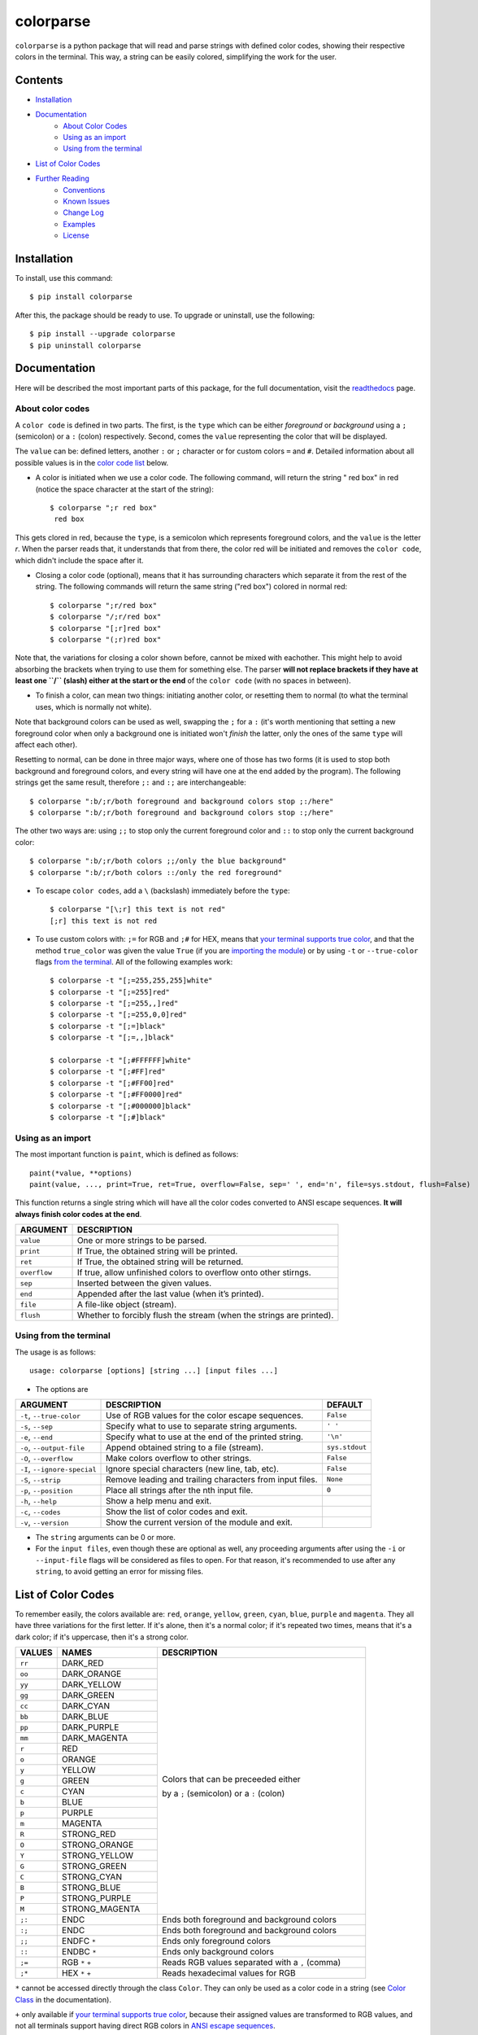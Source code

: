 ##########
colorparse
##########

| |version| |wheel| |docs| |downloads| |python|

.. |version| image:: https://img.shields.io/pypi/v/colorparse?color=dark%20green&style=flat-square
   :target: https://github.com/tubi-carrillo/colorparse#change-log
   :alt: Package Version
  
.. |wheel| image:: https://img.shields.io/pypi/wheel/colorparse?style=flat-square
   :target: https://pypi.org/project/colorparse/
   :alt: Wheel Status
  
.. |docs| image:: https://readthedocs.org/projects/colorparse/badge/?version=latest&style=flat-square
   :target: https://colorparse.readthedocs.io/en/latest/?badge=latest
   :alt: Documentation Status
   
.. |downloads| image:: https://img.shields.io/pypi/dd/colorparse?color=yellow&style=flat-square
   :target: https://pypi.org/project/colorparse/
   :alt: Download Count

.. |python| image:: https://img.shields.io/badge/python-3.6%20%7C%203.7-blue?style=flat-square
   :target: https://pypi.org/project/colorparse/
   :alt: Python Version


``colorparse`` is a python package that will read and parse strings with defined color codes, showing their respective colors in the terminal. This way, a string can be easily colored, simplifying the work for the user.


Contents
========

* `Installation <https://github.com/tubi-carrillo/colorparse#installation>`_
* `Documentation <https://github.com/tubi-carrillo/colorparse#documentation>`_
   - `About Color Codes <https://github.com/tubi-carrillo/colorparse#about-color-codes>`_
   - `Using as an import <https://github.com/tubi-carrillo/colorparse#using-as-an-import>`_
   - `Using from the terminal <https://github.com/tubi-carrillo/colorparse#using-from-the-terminal>`_
* `List of Color Codes <https://github.com/tubi-carrillo/colorparse#list-of-color-codes>`_
* `Further Reading <https://github.com/tubi-carrillo/colorparse#further-reading>`_
   - `Conventions <https://github.com/tubi-carrillo/colorparse#conventions>`_
   - `Known Issues <https://github.com/tubi-carrillo/colorparse#known-issues>`_
   - `Change Log <https://github.com/tubi-carrillo/colorparse#change-log>`_
   - `Examples <https://github.com/tubi-carrillo/colorparse#examples>`_
   - `License <https://github.com/tubi-carrillo/colorparse#license>`_

Installation
============

To install, use this command::

   $ pip install colorparse


After this, the package should be ready to use. To upgrade or uninstall, use the following::

   $ pip install --upgrade colorparse
   $ pip uninstall colorparse
   
   
Documentation
=============

Here will be described the most important parts of this package, for the full documentation, visit the `readthedocs <https://colorparse.readthedocs.io/en/latest/>`_ page.

About color codes
-----------------

A ``color code`` is defined in two parts. The first, is the ``type`` which can be either *foreground* or *background* using a ``;`` (semicolon) or a ``:`` (colon) respectively. Second, comes the ``value`` representing the color that will be displayed.

The ``value`` can be: defined letters, another ``:`` or ``;`` character or for custom colors ``=`` and ``#``. Detailed information about all possible values is in the `color code list <https://github.com/tubi-carrillo/colorparse#list-of-color-codes>`_ below.

- A color is initiated when we use a color code. The following command, will return the string " red box" in red (notice the space character at the start of the string)::

   $ colorparse ";r red box"
    red box

This gets clored in red, because the ``type``, is a semicolon which represents foreground colors, and the ``value`` is the letter *r*. When the parser reads that, it understands that from there, the color red will be initiated and removes the ``color code``, which didn't include the space after it.

- Closing a color code (optional), means that it has surrounding characters which separate it from the rest of the string. The following commands will return the same string ("red box") colored in normal red::

   $ colorparse ";r/red box"   
   $ colorparse "/;r/red box"
   $ colorparse "[;r]red box"
   $ colorparse "(;r)red box"
   
Note that, the variations for closing a color shown before, cannot be mixed with eachother. This might help to avoid absorbing the brackets when trying to use them for something else. The parser **will not replace brackets if they have at least one ``/`` (slash) either at the start or the end** of the ``color code`` (with no spaces in between).
   
- To finish a color, can mean two things: initiating another color, or resetting them to normal (to what the terminal uses, which is normally not white). 

Note that background colors can be used as well, swapping the ``;`` for a ``:`` (it's worth mentioning that setting a new foreground color when only a background one is initiated won't *finish* the latter, only the ones of the same ``type`` will affect each other).

Resetting to normal, can be done in three major ways, where one of those has two forms (it is used to stop both background and foreground colors, and every string will have one at the end added by the program). The following strings get the same result, therefore ``;:`` and ``:;`` are interchangeable::

   $ colorparse ":b/;r/both foreground and background colors stop ;:/here"
   $ colorparse ":b/;r/both foreground and background colors stop :;/here"
   
The other two ways are: using ``;;`` to stop only the current foreground color and ``::`` to stop only the current background color::

   $ colorparse ":b/;r/both colors ;;/only the blue background"
   $ colorparse ":b/;r/both colors ::/only the red foreground"
   
- To escape ``color codes``, add a ``\`` (backslash) immediately before the ``type``::

   $ colorparse "[\;r] this text is not red"
   [;r] this text is not red

* To use custom colors with: ``;=`` for RGB and ``;#`` for HEX, means that `your terminal supports true color <https://gist.github.com/XVilka/8346728#terminals--true-color>`_, and that the method ``true_color`` was given the value ``True`` (if you are `importing the module <https://colorparse.readthedocs.io/en/latest/source/module-content.html#true-color>`_) or by using ``-t`` or ``--true-color`` flags `from the terminal <https://colorparse.readthedocs.io/en/latest/source/terminal.html#options>`_. All of the following examples work::

    $ colorparse -t "[;=255,255,255]white"
    $ colorparse -t "[;=255]red"
    $ colorparse -t "[;=255,,]red"
    $ colorparse -t "[;=255,0,0]red"
    $ colorparse -t "[;=]black"
    $ colorparse -t "[;=,,]black"

    $ colorparse -t "[;#FFFFFF]white"
    $ colorparse -t "[;#FF]red"
    $ colorparse -t "[;#FF00]red"
    $ colorparse -t "[;#FF0000]red"
    $ colorparse -t "[;#000000]black"
    $ colorparse -t "[;#]black"
   
Using as an import
------------------

The most important function is ``paint``, which is defined as follows::

   paint(*value, **options)
   paint(value, ..., print=True, ret=True, overflow=False, sep=' ', end='n', file=sys.stdout, flush=False)
   
This function returns a single string which will have all the color codes converted to ANSI escape sequences. **It will always finish color codes at the end**.

+-------------+------------------------------------------------------------------------+
| **ARGUMENT**| **DESCRIPTION**                                                        |
+=============+========================================================================+
| ``value``   | One or more strings to be parsed.                                      |
+-------------+------------------------------------------------------------------------+
| ``print``   | If True, the obtained string will be printed.                          |
+-------------+------------------------------------------------------------------------+ 
| ``ret``     | If True, the obtained string will be returned.                         |
+-------------+------------------------------------------------------------------------+
| ``overflow``| If true, allow unfinished colors to overflow onto other stirngs.       |
+-------------+------------------------------------------------------------------------+ 
| ``sep``     | Inserted between the given values.                                     |
+-------------+------------------------------------------------------------------------+
| ``end``     | Appended after the last value (when it’s printed).                     |
+-------------+------------------------------------------------------------------------+
| ``file``    | A file-like object (stream).                                           |
+-------------+------------------------------------------------------------------------+
| ``flush``   | Whether to forcibly flush the stream (when the strings are printed).   |
+-------------+------------------------------------------------------------------------+

Using from the terminal
-----------------------

The usage is as follows::

   usage: colorparse [options] [string ...] [input files ...]

- The options are

+------------------------------+------------------------------------------------------------------------+----------------+
| **ARGUMENT**                 | **DESCRIPTION**                                                        | **DEFAULT**    |
+==============================+========================================================================+================+
| ``-t``, ``--true-color``     | Use of RGB values for the color escape sequences.                      | ``False``      |
+------------------------------+------------------------------------------------------------------------+----------------+
| ``-s``, ``--sep``            | Specify what to use to separate string arguments.                      | ``' '``        |
+------------------------------+------------------------------------------------------------------------+----------------+
| ``-e``, ``--end``            | Specify what to use at the end of the printed string.                  | ``'\n'``       |
+------------------------------+------------------------------------------------------------------------+----------------+
| ``-o``, ``--output-file``    | Append obtained string to a file (stream).                             | ``sys.stdout`` |
+------------------------------+------------------------------------------------------------------------+----------------+
| ``-O``, ``--overflow``       | Make colors overflow to other strings.                                 | ``False``      |
+------------------------------+------------------------------------------------------------------------+----------------+
| ``-I``, ``--ignore-special`` | Ignore special characters (new line, tab, etc).                        | ``False``      |
+------------------------------+------------------------------------------------------------------------+----------------+
| ``-S``, ``--strip``          | Remove leading and trailing characters from input files.               | ``None``       |
+------------------------------+------------------------------------------------------------------------+----------------+
| ``-p``, ``--position``       | Place all strings after the nth input file.                            | ``0``          |
+------------------------------+------------------------------------------------------------------------+----------------+
| ``-h``, ``--help``           | Show a help menu and exit.                                             |                |
+------------------------------+------------------------------------------------------------------------+----------------+
| ``-c``, ``--codes``          | Show the list of color codes and exit.                                 |                |
+------------------------------+------------------------------------------------------------------------+----------------+
| ``-v``, ``--version``        | Show the current version of the module and exit.                       |                |
+------------------------------+------------------------------------------------------------------------+----------------+

- The ``string`` arguments can be 0 or more.

- For the ``input files``, even though these are optional as well, any proceeding arguments after using the ``-i`` or ``--input-file`` flags will be considered as files to open. For that reason, it's recommended to use after any ``string``, to avoid getting an error for missing files.

List of Color Codes
===================

To remember easily, the colors available are: ``red``, ``orange``, ``yellow``, ``green``, ``cyan``, ``blue``, ``purple`` and ``magenta``. They all have three variations for the first letter. If it's alone, then it's a normal color; if it's repeated two times, means that it's a dark color; if it's uppercase, then it's a strong color.

.. table::
    :widths: 10 24 50
    
    +-------------+------------------------+----------------------------------------------------------------------------+
    | **VALUES**  | **NAMES**              | **DESCRIPTION**                                                            |
    +=============+========================+============================================================================+
    | ``rr``      | DARK_RED               |                                                                            |
    +-------------+------------------------+                                                                            +
    | ``oo``      | DARK_ORANGE            |                                                                            |
    +-------------+------------------------+                                                                            +
    | ``yy``      | DARK_YELLOW            |                                                                            |
    +-------------+------------------------+                                                                            +
    | ``gg``      | DARK_GREEN             |                                                                            |
    +-------------+------------------------+                                                                            +
    | ``cc``      | DARK_CYAN              |                                                                            |
    +-------------+------------------------+                                                                            +
    | ``bb``      | DARK_BLUE              |                                                                            |
    +-------------+------------------------+                                                                            +
    | ``pp``      | DARK_PURPLE            |                                                                            |
    +-------------+------------------------+                                                                            +
    | ``mm``      | DARK_MAGENTA           |                                                                            |
    +-------------+------------------------+                                                                            +
    | ``r``       | RED                    |                                                                            |
    +-------------+------------------------+                                                                            +
    | ``o``       | ORANGE                 |                                                                            |
    +-------------+------------------------+                                                                            +
    | ``y``       | YELLOW                 |                                                                            |
    +-------------+------------------------+                                                                            +
    | ``g``       | GREEN                  | Colors that can be preceeded either                                        |
    +-------------+------------------------+                                                                            +
    | ``c``       | CYAN                   | by a ``;`` (semicolon) or a ``:`` (colon)                                  |
    +-------------+------------------------+                                                                            +
    | ``b``       | BLUE                   |                                                                            |
    +-------------+------------------------+                                                                            +
    | ``p``       | PURPLE                 |                                                                            |
    +-------------+------------------------+                                                                            +
    | ``m``       | MAGENTA                |                                                                            |
    +-------------+------------------------+                                                                            +
    | ``R``       | STRONG_RED             |                                                                            |
    +-------------+------------------------+                                                                            +
    | ``O``       | STRONG_ORANGE          |                                                                            |
    +-------------+------------------------+                                                                            +
    | ``Y``       | STRONG_YELLOW          |                                                                            |
    +-------------+------------------------+                                                                            +
    | ``G``       | STRONG_GREEN           |                                                                            |
    +-------------+------------------------+                                                                            +
    | ``C``       | STRONG_CYAN            |                                                                            |
    +-------------+------------------------+                                                                            +
    | ``B``       | STRONG_BLUE            |                                                                            |
    +-------------+------------------------+                                                                            +
    | ``P``       | STRONG_PURPLE          |                                                                            |
    +-------------+------------------------+                                                                            +
    | ``M``       | STRONG_MAGENTA         |                                                                            |
    +-------------+------------------------+----------------------------------------------------------------------------+
    | ``;:``      | ENDC                   | Ends both foreground and background colors                                 |
    +-------------+------------------------+----------------------------------------------------------------------------+
    | ``:;``      | ENDC                   | Ends both foreground and background colors                                 |
    +-------------+------------------------+----------------------------------------------------------------------------+
    | ``;;``      | ENDFC ``*``            | Ends only foreground colors                                                |
    +-------------+------------------------+----------------------------------------------------------------------------+
    | ``::``      | ENDBC ``*``            | Ends only background colors                                                |
    +-------------+------------------------+----------------------------------------------------------------------------+
    | ``;=``      | RGB ``*`` ``+``        | Reads RGB values separated with a ``,`` (comma)                            |
    +-------------+------------------------+----------------------------------------------------------------------------+
    | ``;*``      | HEX ``*`` ``+``        | Reads hexadecimal values for RGB                                           |
    +-------------+------------------------+----------------------------------------------------------------------------+


``*`` cannot be accessed directly through the class ``Color``. They can only be used as a color code in a string (see `Color Class <https://colorparse.readthedocs.io/en/latest/source/module-content.html#color-class>`_ in the documentation).

``+`` only available if `your terminal supports true color <https://gist.github.com/XVilka/8346728#terminals--true-color>`_, because their assigned values are transformed to RGB values, and not all terminals support having direct RGB colors in `ANSI escape sequences <https://en.wikipedia.org/wiki/ANSI_escape_code>`_.

Further Reading
===============

Conventions
-----------

The following shall be considered as recommendations only. These are for a better and faster way of working arround with color codes.

- Use closing options consistently throughout the string(s).
- Prefer the use of closing brackets for large strings and right-side only ``/`` (slash) for smaller strings.
- When two or more color codes are side by side, prefer adding a `/` (slash) on both ends of the group, instead of each one.
- Avoid using ``;;`` or ``::`` for large strings.
- For custom color codes (RGB and HEX), do not ommit "0" values.
- If using the terminal, and there are many special characters (new lines, tabs, etc), prefer storing the string(s) in a file rather than directly using terminal input (these files can be accessed using the ``-i`` or ``--input-file`` option).
- Avoid using the ``Color`` class directly, unless it's used to redefine color values.
- If the ``change_defaults`` function is used (preferably at the beggining of the program), do not use the function again later in the code. 
- Do not use the ``codes`` function as part of the program (unless it's explicitly intended to be shown).
- Even though spaces are allowed in bracket closing (which is not the case for the ``/``), use as few as possible.
- Use either ``;:`` or ``:;`` consistently.

Known Issues
------------

\* *there's nothing to show yet* *

Change Log
----------

\* *the prefixes [t], [m] and [d] refer to terminal-only, module-only and docs-only changes, respectively.* *

Too see previous versions go to the `change-log.md <https://github.com/tubi-carrillo/colorparse/blob/master/change-log.md>`_ file.

.. code:: diff

   # version 1.1.1   (2019 - 08 - 03)
   + [m] Objects that have a "__str__" method (e.g. iterables) can be used in "paint".
   + [d] Changed documentation, now using rST (sphinx) instead of md (mkdocs).

Examples
--------

Sadly, there is no better way to show this examples without images, so `here are some <https://github.com/tubi-carrillo/colorparse/blob/master/example/README.md>`_ (this time with actual color). I will add more examples in a more organized way with future updates.

License
-------

`MIT License <https://github.com/tubi-carrillo/colorparse/blob/master/LICENSE>`_
